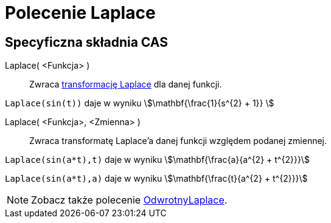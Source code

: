 = Polecenie Laplace
:page-en: commands/Laplace
ifdef::env-github[:imagesdir: /en/modules/ROOT/assets/images]

== Specyficzna składnia CAS

Laplace( <Funkcja> )::
  Zwraca https://pl.wikipedia.org/wiki/Transformacja_Laplace%E2%80%99a[transformację Laplace] dla danej funkcji.

[EXAMPLE]
====

`++ Laplace(sin(t))++` daje w wyniku stem:[\mathbf{\frac{1}{s^{2} + 1}} ]

====

Laplace( <Funkcja>, <Zmienna> )::
 Zwraca transformatę Laplace'a danej funkcji względem podanej zmiennej.

[EXAMPLE]
====

`++Laplace(sin(a*t),t)++` daje w wyniku stem:[\mathbf{\frac{a}{a^{2} + t^{2}}}]

`++Laplace(sin(a*t),a)++` daje w wyniku stem:[\mathbf{\frac{t}{a^{2} + t^{2}}}]

====

[NOTE]
====

Zobacz także polecenie xref:/commands/OdwrotnyLaplace.adoc[OdwrotnyLaplace].

====
